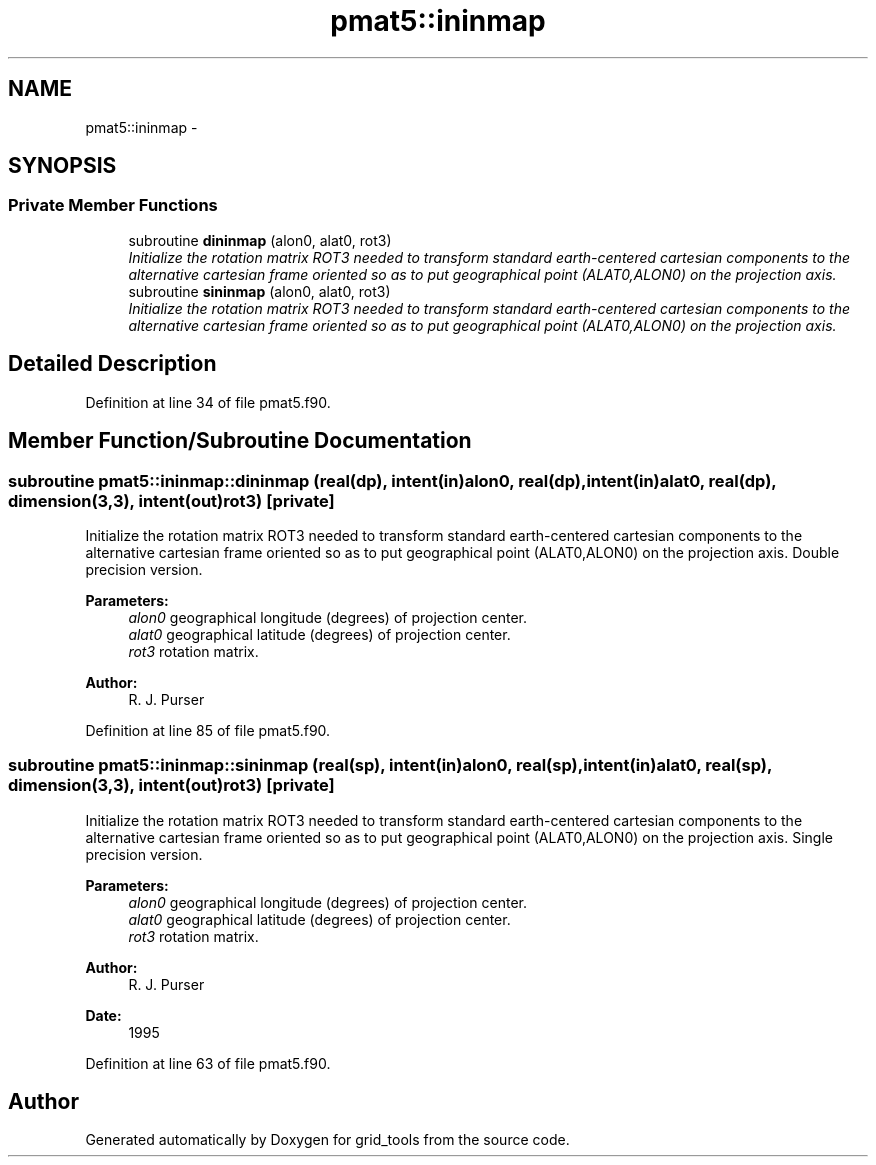 .TH "pmat5::ininmap" 3 "Mon Aug 16 2021" "Version 1.6.0" "grid_tools" \" -*- nroff -*-
.ad l
.nh
.SH NAME
pmat5::ininmap \- 
.SH SYNOPSIS
.br
.PP
.SS "Private Member Functions"

.in +1c
.ti -1c
.RI "subroutine \fBdininmap\fP (alon0, alat0, rot3)"
.br
.RI "\fIInitialize the rotation matrix ROT3 needed to transform standard earth-centered cartesian components to the alternative cartesian frame oriented so as to put geographical point (ALAT0,ALON0) on the projection axis\&. \fP"
.ti -1c
.RI "subroutine \fBsininmap\fP (alon0, alat0, rot3)"
.br
.RI "\fIInitialize the rotation matrix ROT3 needed to transform standard earth-centered cartesian components to the alternative cartesian frame oriented so as to put geographical point (ALAT0,ALON0) on the projection axis\&. \fP"
.in -1c
.SH "Detailed Description"
.PP 
Definition at line 34 of file pmat5\&.f90\&.
.SH "Member Function/Subroutine Documentation"
.PP 
.SS "subroutine pmat5::ininmap::dininmap (real(dp), intent(in)alon0, real(dp), intent(in)alat0, real(dp), dimension(3,3), intent(out)rot3)\fC [private]\fP"

.PP
Initialize the rotation matrix ROT3 needed to transform standard earth-centered cartesian components to the alternative cartesian frame oriented so as to put geographical point (ALAT0,ALON0) on the projection axis\&. Double precision version\&.
.PP
\fBParameters:\fP
.RS 4
\fIalon0\fP geographical longitude (degrees) of projection center\&. 
.br
\fIalat0\fP geographical latitude (degrees) of projection center\&. 
.br
\fIrot3\fP rotation matrix\&. 
.RE
.PP
\fBAuthor:\fP
.RS 4
R\&. J\&. Purser 
.RE
.PP

.PP
Definition at line 85 of file pmat5\&.f90\&.
.SS "subroutine pmat5::ininmap::sininmap (real(sp), intent(in)alon0, real(sp), intent(in)alat0, real(sp), dimension(3,3), intent(out)rot3)\fC [private]\fP"

.PP
Initialize the rotation matrix ROT3 needed to transform standard earth-centered cartesian components to the alternative cartesian frame oriented so as to put geographical point (ALAT0,ALON0) on the projection axis\&. Single precision version\&.
.PP
\fBParameters:\fP
.RS 4
\fIalon0\fP geographical longitude (degrees) of projection center\&. 
.br
\fIalat0\fP geographical latitude (degrees) of projection center\&. 
.br
\fIrot3\fP rotation matrix\&. 
.RE
.PP
\fBAuthor:\fP
.RS 4
R\&. J\&. Purser 
.RE
.PP
\fBDate:\fP
.RS 4
1995 
.RE
.PP

.PP
Definition at line 63 of file pmat5\&.f90\&.

.SH "Author"
.PP 
Generated automatically by Doxygen for grid_tools from the source code\&.
